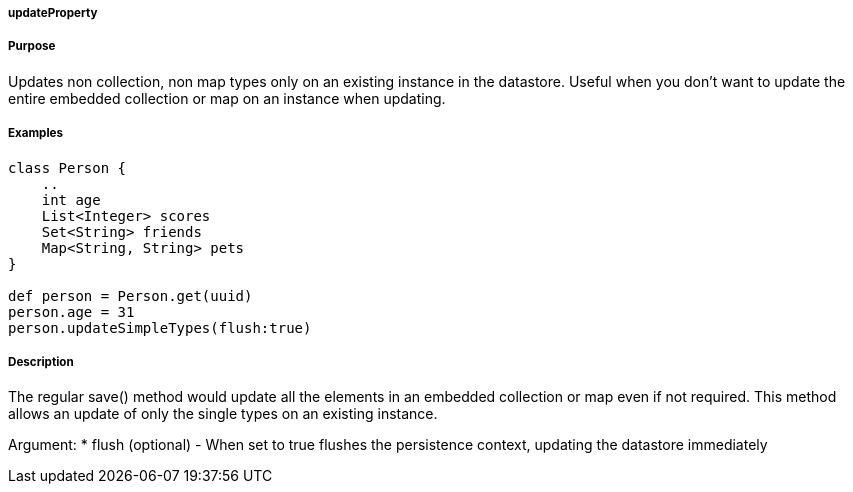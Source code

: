 
===== updateProperty



===== Purpose


Updates non collection, non map types only on an existing instance in the datastore. Useful when you don't want to update the entire embedded collection or map on an instance when updating. 


===== Examples 

[source,groovy]
----
class Person {     
    ..
    int age
    List<Integer> scores
    Set<String> friends
    Map<String, String> pets	    
}

def person = Person.get(uuid)
person.age = 31
person.updateSimpleTypes(flush:true)
----


===== Description


The regular save() method would update all the elements in an embedded collection or map even if not required. This method allows an update of only the single types on an existing instance. 

Argument:
* flush (optional) - When set to true flushes the persistence context, updating the datastore immediately